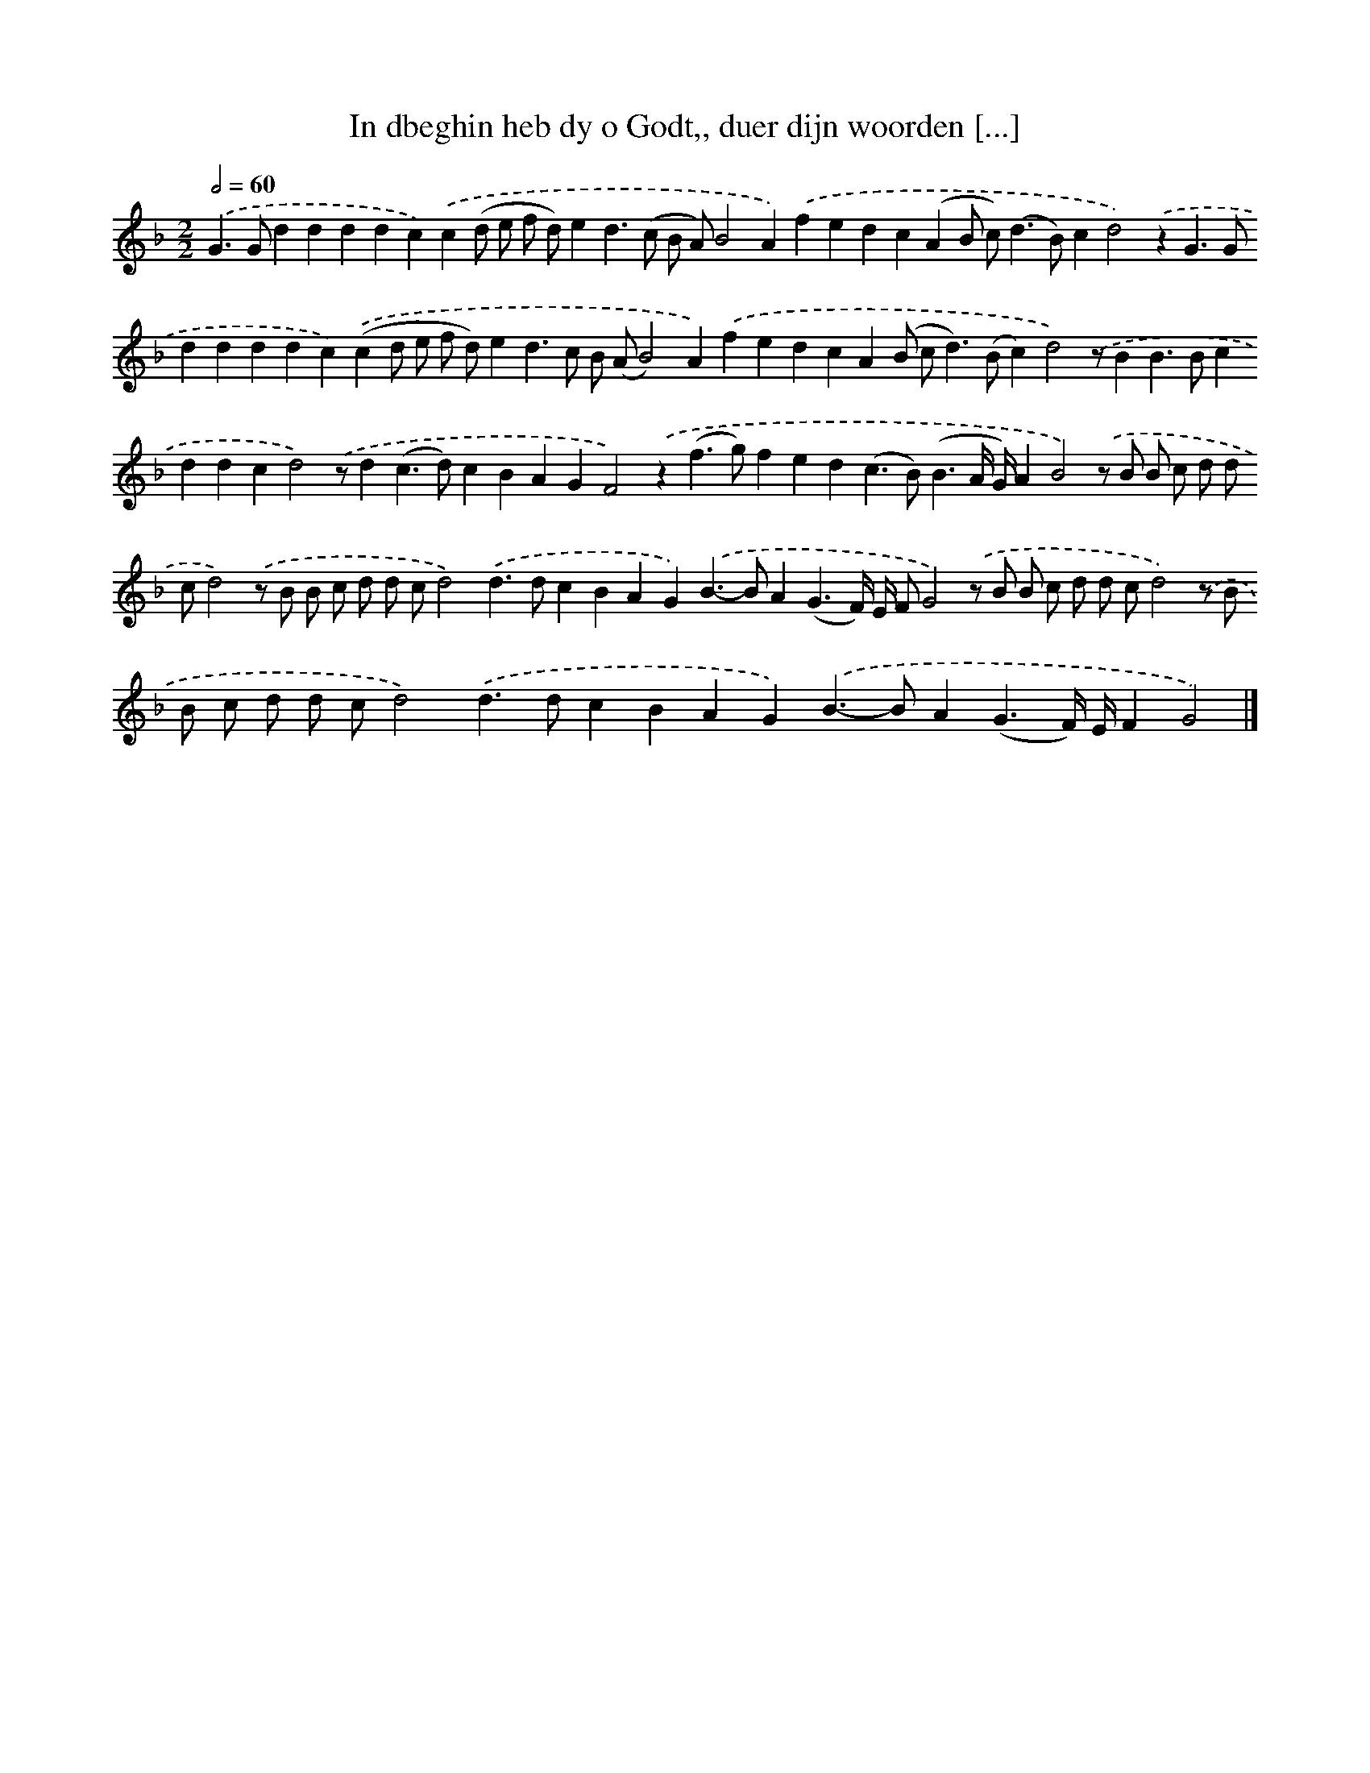 X: 847
T: In dbeghin heb dy o Godt,, duer dijn woorden [...]
%%abc-version 2.0
%%abcx-abcm2ps-target-version 5.9.1 (29 Sep 2008)
%%abc-creator hum2abc beta
%%abcx-conversion-date 2018/11/01 14:35:37
%%humdrum-veritas 888719846
%%humdrum-veritas-data 261276181
%%continueall 1
%%barnumbers 0
L: 1/4
M: 2/2
Q: 1/2=60
K: F clef=treble
.('G>Gddddc).('c(d/ e/ f/ d/)ed>(c B/ A/)B2A).('fedc(AB/ c<)(dB/)cd2).('zG>Gddddc).('(cd/ e/ f/ d/)ed>c B/ (A/B2)A).('fedcA(B/ c<d)(B/c)d2).('z/BB>Bcddcd2).('z/d(c>d)cBAGF2).('z(f>g)fed(c>B)(B3/A// G//)AB2).('z/ B/ B/ c/ d/ d/ c/d2).('z/ B/ B/ c/ d/ d/ c/d2).('d>dcBAG).('B>-BA(G3/F//) E// F/G2).('z/ B/ B/ c/ d/ d/ c/d2).('z/ B/ B/ c/ d/ d/ c/d2).('d>dcBAG).('B>-BA(G3/F//) E//FG2) |]

